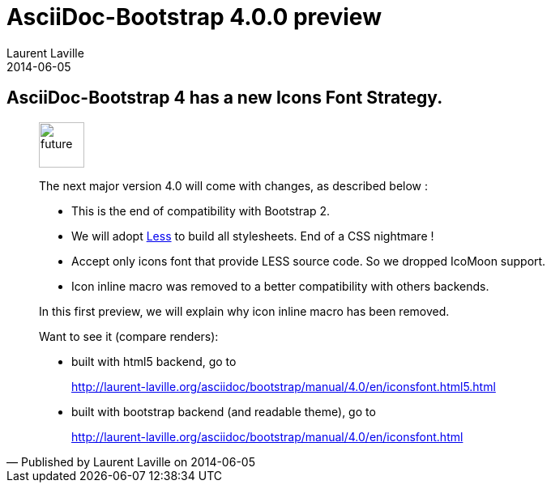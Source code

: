 :doctitle:    AsciiDoc-Bootstrap 4.0.0 preview
:description: Part 1
:iconsfont:   glyphicon
:imagesdir:   ./images
:author:      Laurent Laville
:revdate:     2014-06-05
:pubdate:     Thu, 05 Jun 2014 14:12:27 +0200
:summary:     AsciiDoc-Bootstrap 4 has a new Icons Font Strategy.
:jumbotron:
:jumbotron-fullwidth:

== {summary}

[quote,Published by {author} on {revdate}]
____
image:icons/glyphicon/glyphicons_054_clock.png[alt="future",icon="time",size="4x",width=56]

The next major version 4.0 will come with changes, as described below :

* This is the end of compatibility with Bootstrap 2.
* We will adopt http://lesscss.org[Less] to build all stylesheets. End of a CSS nightmare !
* Accept only icons font that provide LESS source code. So we dropped IcoMoon support.
* Icon inline macro was removed to a better compatibility with others backends.

In this first preview, we will explain why icon inline macro has been removed.

Want to see it (compare renders):

* built with html5 backend, go to
+
http://laurent-laville.org/asciidoc/bootstrap/manual/4.0/en/iconsfont.html5.html

* built with bootstrap backend (and readable theme), go to
+
http://laurent-laville.org/asciidoc/bootstrap/manual/4.0/en/iconsfont.html
____
